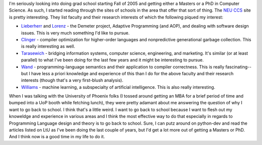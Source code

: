 .. title: Things I'm interested in pursuing during grad school
.. slug: neu_stuff
.. date: 2004-09-13 18:25:55
.. tags: content, life

I'm seriously looking into doing grad school starting Fall of 2005 and
getting either a Masters or a PhD in Computer Science. As such, I
started reading through the sites of schools in the area that offer that
sort of thing. The `NEU CCS <http://www.ccs.neu.edu/>`__ site is pretty
interesting. They list faculty and their research interests of which the
following piqued my interest:

* `Lieberherr <http://www.ccs.neu.edu/groups/faculty/lieber.html>`__
  and `Lorenz <http://www.ccs.neu.edu/groups/faculty/lorenz.html>`__ -
  the Demeter project, Adaptive Programming (and AOP), and dealing with
  software design issues. This is very much something I'd like to
  pursue.
* `Clinger <http://www.ccs.neu.edu/groups/faculty/will.html>`__ -
  compiler optimization for higher-order languages and nonpredictive
  generational garbage collection. This is really interesting as well.
* `Tarasewich <http://www.ccs.neu.edu/groups/faculty/tarase.html>`__ -
  bridging information systems, computer science, engineering, and
  marketing. It's similar (or at least parallel) to what I've been
  doing for the last few years and it might be interesting to pursue.
* `Wand <http://www.ccs.neu.edu/groups/faculty/wand.html>`__ -
  programming-language semantics and their application to compiler
  correctness. This is really fascinating--but I have less a priori
  knowledge and experience of this than I do for the above faculty and
  their research interests (though that's a very first-blush analysis).
* `Williams <http://www.ccs.neu.edu/groups/faculty/rjw.html>`__ -
  machine learning, a subspecialty of artificial intelligence. This is
  also really interesting.

When I was talking with the University of Phoenix folks (I tossed around
getting an MBA for a brief period of time and bumped into a UoP booth
while fetching lunch), they were pretty adamant about me answering the
question of why I want to go back to school. I think that's a little
weird. I want to go back to school because I want to flesh out my
knoweldge and experience in various areas and I think the most effective
way to do that especially in regards to Programming Language design and
theory is to go back to school. Sure, I can putz around on python-dev
and read the articles listed on LtU as I've been doing the last couple
of years, but I'd get a lot more out of getting a Masters or PhD. And I
think now is a good time in my life to do it.
